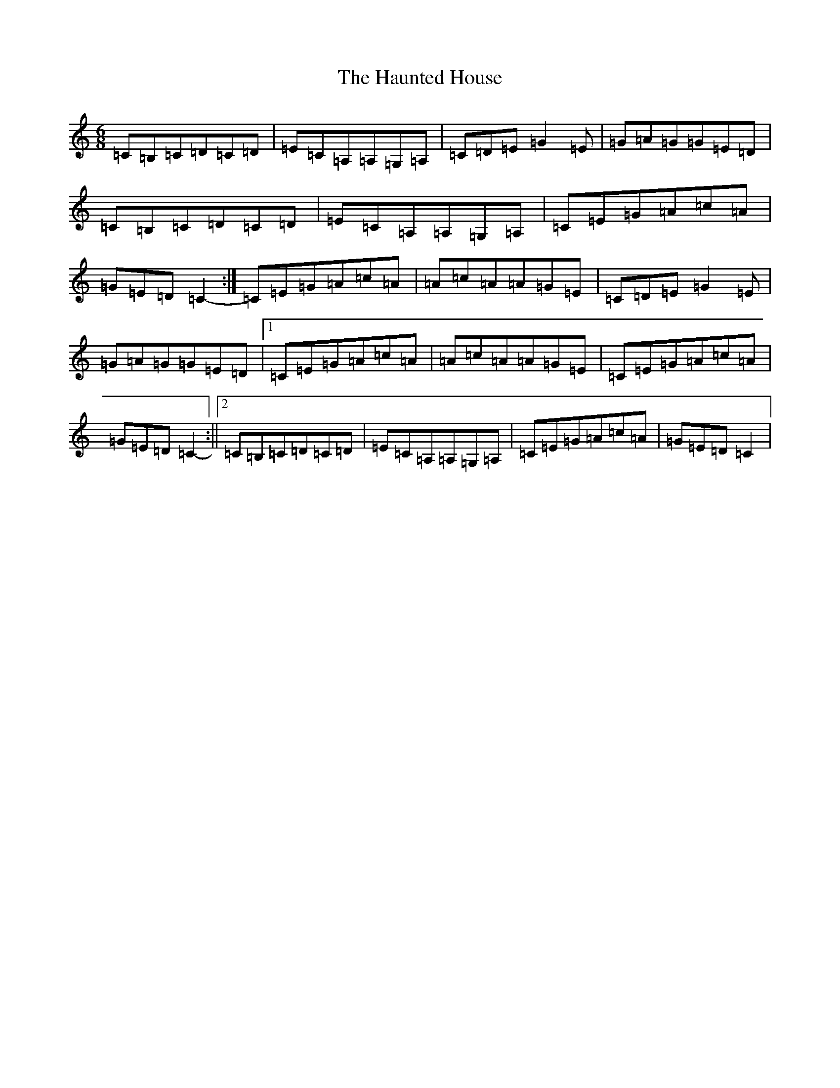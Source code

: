 X: 8819
T: Haunted House, The
S: https://thesession.org/tunes/1098#setting1098
Z: G Major
R: jig
M:6/8
L:1/8
K: C Major
=C=B,=C=D=C=D|=E=C=A,=A,=G,=A,|=C=D=E=G2=E|=G=A=G=G=E=D|=C=B,=C=D=C=D|=E=C=A,=A,=G,=A,|=C=E=G=A=c=A|=G=E=D=C2-:|=C=E=G=A=c=A|=A=c=A=A=G=E|=C=D=E=G2=E|=G=A=G=G=E=D|1=C=E=G=A=c=A|=A=c=A=A=G=E|=C=E=G=A=c=A|=G=E=D=C2-:||2=C=B,=C=D=C=D|=E=C=A,=A,=G,=A,|=C=E=G=A=c=A|=G=E=D=C2|